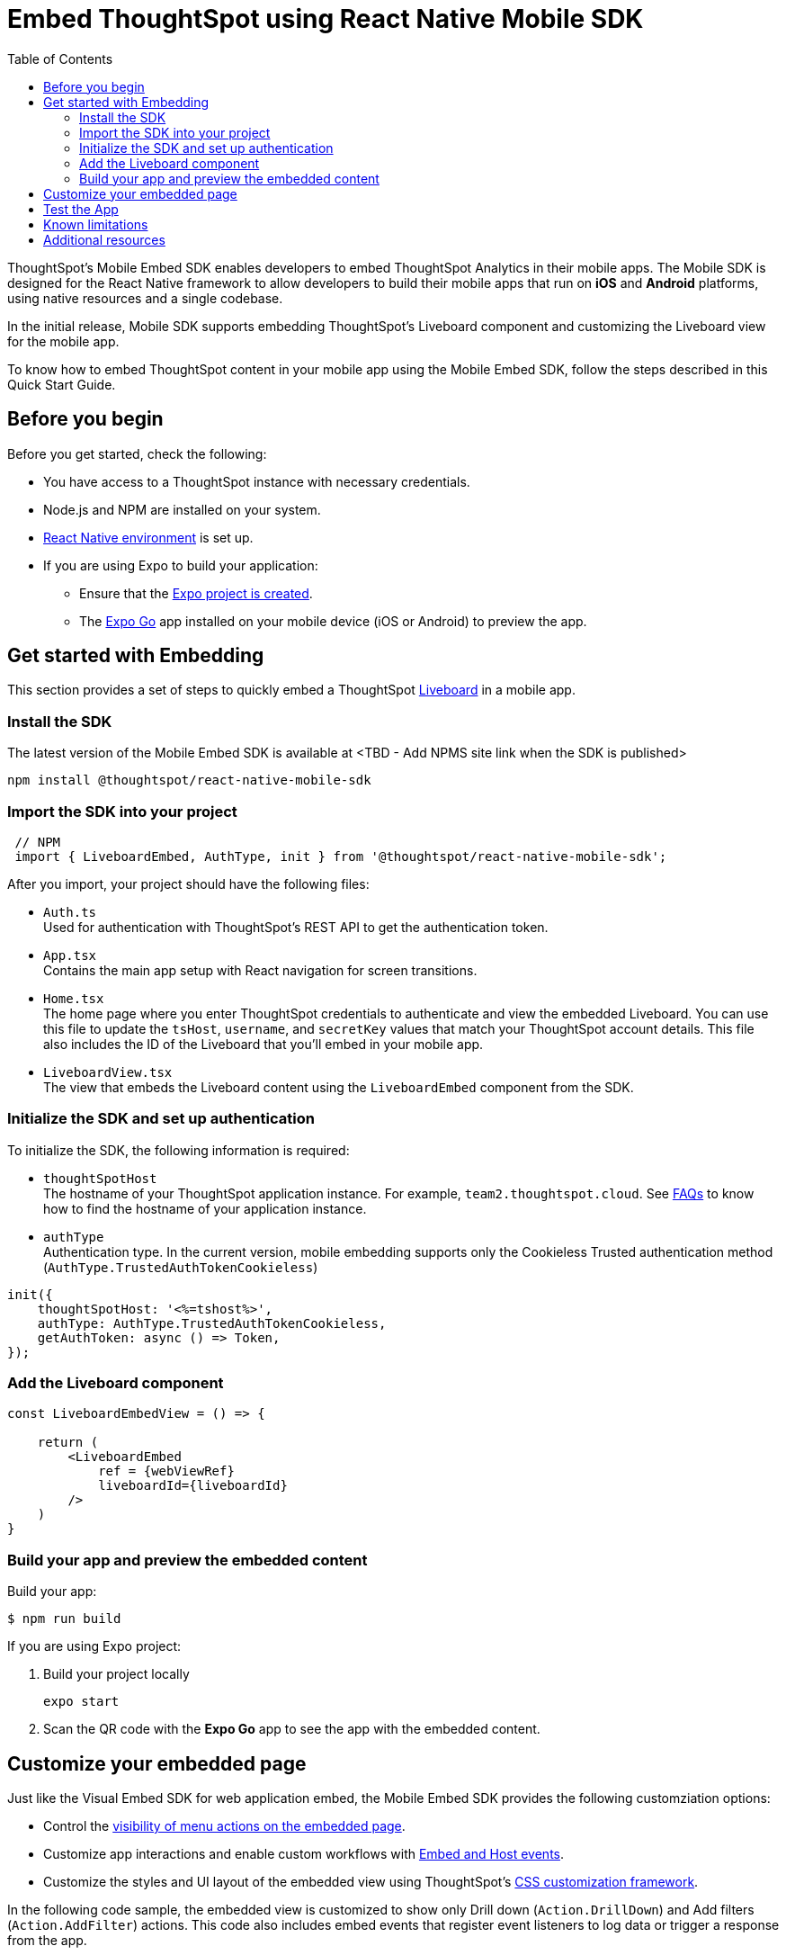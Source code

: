 = Embed ThoughtSpot  using React Native Mobile SDK
:toc: true
:toclevels: 2

:page-title: Embed ThoughtSpot with mobile SDK
:page-pageid: embed-ts-mobile-react-native
:page-description: Using mobile SDK, you can now embed ThoughtSpot in your mobile apps

ThoughtSpot's Mobile Embed SDK enables developers to embed ThoughtSpot Analytics in their mobile apps. The Mobile SDK is designed for the React Native framework to allow developers to build their mobile apps that run on *iOS* and *Android* platforms, using native resources and a single codebase.

In the initial release, Mobile SDK supports embedding ThoughtSpot's Liveboard component and customizing the Liveboard view for the mobile app.

To know how to embed ThoughtSpot content in your mobile app using the Mobile Embed SDK, follow the steps described in this Quick Start Guide.

== Before you begin

Before you get started, check the following:

* You have access to a ThoughtSpot instance with necessary credentials.
* Node.js and NPM are installed on your system.
* link:https://reactnative.dev/docs/environment-setup[React Native environment, window=_blank] is set up.
* If you are using Expo to build your application:
** Ensure that the link:https://docs.expo.dev/tutorial/create-your-first-app/[Expo project is created, window=_blank].
** The link:https://expo.dev/go[Expo Go, window=_blank] app installed on your mobile device (iOS or Android) to preview the app.

== Get started with Embedding
This section provides a set of steps to quickly embed a ThoughtSpot xref:faqs.adoc#lbDef[Liveboard] in a mobile app.

=== Install the SDK

The latest version of the Mobile Embed SDK is available at <TBD - Add NPMS site link when the SDK is published>

[source,console]
----
npm install @thoughtspot/react-native-mobile-sdk
----

=== Import the SDK into your project

[source,JavaScript]
----
 // NPM
 import { LiveboardEmbed, AuthType, init } from '@thoughtspot/react-native-mobile-sdk';
----

After you import, your project should have the following files:

* `Auth.ts` +
Used for authentication with ThoughtSpot's REST API to get the authentication token.
* `App.tsx` +
Contains the main app setup with React navigation for screen transitions.
* `Home.tsx` +
The home page where you enter ThoughtSpot credentials to authenticate and view the embedded Liveboard. You can  use this file to update the `tsHost`, `username`, and `secretKey` values that match your ThoughtSpot account details. This file also includes the ID of the Liveboard that you'll embed in your mobile app.
* `LiveboardView.tsx` +
The view that embeds the Liveboard content using the `LiveboardEmbed` component from the SDK.

=== Initialize the SDK and set up authentication

To initialize the SDK, the following information is required:

* `thoughtSpotHost` +
The hostname of your ThoughtSpot application instance. For example, `team2.thoughtspot.cloud`. See xref:faqs.adoc#tsHostName[FAQs] to know how to find the hostname of your application instance.
* `authType` +
Authentication type. In the current version, mobile embedding supports only the Cookieless Trusted authentication method (`AuthType.TrustedAuthTokenCookieless`)

[source,TypeScript]
----
init({
    thoughtSpotHost: '<%=tshost%>',
    authType: AuthType.TrustedAuthTokenCookieless,
    getAuthToken: async () => Token,
});
----

=== Add the Liveboard component

[source,TypeScript]
----
const LiveboardEmbedView = () => {

    return (
        <LiveboardEmbed
            ref = {webViewRef}
            liveboardId={liveboardId}
        />
    )
}
----

=== Build your app and preview the embedded content

Build your app:
[,bash]
----
$ npm run build
----

If you are using Expo project:

. Build your project locally
+
[,bash]
----
expo start
----
. Scan the QR code with the *Expo Go* app to see the app with the embedded content.

== Customize your embedded page
Just like the Visual Embed SDK for web application embed, the Mobile Embed SDK provides the following customziation options:

* Control the xref:embed-actions.adoc[visibility of menu actions on the embedded page].
* Customize app interactions and enable custom workflows with xref:embed-events.adoc[Embed and Host events].
* Customize the styles and UI layout of the embedded view using ThoughtSpot's xref:css-customization.adoc[CSS customization framework].

In the following code sample, the embedded view is customized to show only Drill down (`Action.DrillDown`) and Add filters (`Action.AddFilter`) actions. This code also includes embed events that register event listeners to log data or trigger a response from the app.

[source,typescript]
----
import React, { useRef, useState } from 'react';
import { StyleSheet, View, Text, Alert, TouchableOpacity } from 'react-native';
import { Action, HostEvent, LiveboardEmbed } from '@thoughtspot/react-native-embed-sdk';

export const LiveboardView = ({ navigation, route }) => {
  const { viewConfig } = route.params;
  const [loading, setLoading] = useState(true);
  const webViewRef = useRef(null);

  const reloadView = () => {
    if (webViewRef?.current) {
      webViewRef.current.trigger(HostEvent.Reload);
    }
  };

  const goBack = () => {
    if (webViewRef?.current) {
      webViewRef.current.trigger(HostEvent.Share);
    }
  };

  return (
    <View style={styles.embedContainer}>
      <LiveboardEmbed
        ref={webViewRef}
        liveboardId={viewConfig.liveboardId}
        onAuthInit={() => setLoading(false)}
        onError={(error) => Alert.alert("Error", `Error: ${JSON.stringify(error)}`)}
        onLiveboardRendered={() => Alert.alert("Success", "Liveboard Rendered")}
        visibleActions={[Action.DrillDown, Action.AddFilter]}
        fullHeight={true}
      />
      {/* Optional buttons to reload or go back */}
      <TouchableOpacity onPress={reloadView} style={styles.button}>
        <Text>Reload View</Text>
      </TouchableOpacity>

      <TouchableOpacity onPress={goBack} style={styles.button}>
        <Text>Go Back</Text>
      </TouchableOpacity>
    </View>
  );
};

const styles = StyleSheet.create({
  embedContainer: {
    flex: 1,
    justifyContent: 'center',
    alignItems: 'center',
  },
  button: {
    marginTop: 20,
    padding: 10,
    backgroundColor: '#007bff',
    borderRadius: 5,
  },
});
----

== Test the App

Once the app is running, you can enter your ThoughtSpot credentials and press "Connect" to authenticate. After successful authentication, it will navigate to the `LiveboardView`, where you can interact with the embedded Liveboard.

<Add screeshots of the Liveboard view and customized content>


== Known limitations

<List feature limitations, styles, events and action customization options that are not available /work as expected>.


== Additional resources

* link:https://github.com/@thoughtspot/react-native-embed-sdk[Mobile Embed SDK (React Native) GitHub Repository, window=_blank]
* link:https://snack.expo.dev/@git/github.com/thoughtspot/developer-examples:mobile/react-native-embed-sdk[Expo code sandbox, window=_blank]
